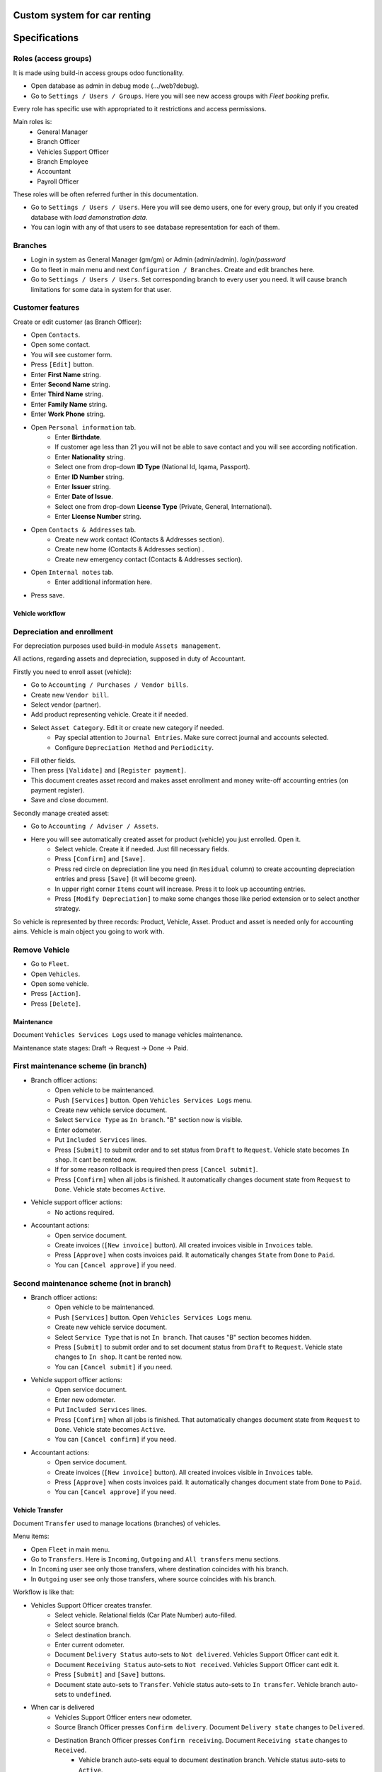 ===============================
 Custom system for car renting
===============================

==============
Specifications
==============


Roles (access groups)
---------------------

It is made using build-in access groups odoo functionality.

* Open database as admin in debug mode (.../web?debug).
* Go to ``Settings / Users / Groups``. Here you will see new access groups with *Fleet booking* prefix.
Every role has specific use with appropriated to it restrictions and access permissions.

Main roles is:
    * General Manager
    * Branch Officer
    * Vehicles Support Officer
    * Branch Employee
    * Accountant
    * Payroll Officer

These roles will be often referred further in this documentation.

* Go to ``Settings / Users / Users``. Here you will see demo users, one for every group, but only if you created database with *load demonstration data*.
* You can login with any of that users to see database representation for each of them.

Branches
--------

* Login in system as General Manager (gm/gm) or Admin (admin/admin). *login/password*
* Go to fleet in main menu and next ``Configuration / Branches``. Create and edit branches here.
* Go to ``Settings / Users / Users``. Set corresponding branch to every user you need. It will cause branch limitations for some data in system for that user.

Customer features
-----------------

Create or edit customer (as Branch Officer):

* Open ``Contacts``.
* Open some contact.
* You will see customer form.
* Press ``[Edit]`` button.
* Enter **First Name** string.
* Enter **Second Name** string.
* Enter **Third Name** string.
* Enter **Family Name** string.
* Enter **Work Phone** string.
* Open ``Personal information`` tab.
    * Enter **Birthdate**.
    * If customer age less than 21 you will not be able to save contact and you will see according notification.
    * Enter **Nationality** string.
    * Select one from drop-down **ID Type** (National Id, Iqama, Passport).
    * Enter **ID Number** string.
    * Enter **Issuer** string.
    * Enter **Date of Issue**.
    * Select one from drop-down **License Type** (Private, General, International).
    * Enter **License Number** string.
* Open ``Contacts & Addresses`` tab.
    * Create new work contact (Contacts & Addresses section).
    * Create new home (Contacts & Addresses section) .
    * Create new emergency contact (Contacts & Addresses section).
* Open ``Internal notes`` tab.
    * Enter additional information here.
* Press save.


Vehicle workflow
================

Depreciation and enrollment
---------------------------

For depreciation purposes used build-in module ``Assets management``.

All actions, regarding assets and depreciation, supposed in duty of Accountant.

Firstly you need to enroll asset (vehicle):

* Go to ``Accounting / Purchases / Vendor bills``.
* Create new ``Vendor bill``.
* Select vendor (partner).
* Add product representing vehicle. Create it if needed.
* Select ``Asset Category``. Edit it or create new category if needed.
    * Pay special attention to ``Journal Entries``. Make sure correct journal and accounts selected.
    * Configure ``Depreciation Method`` and ``Periodicity``.
* Fill other fields.
* Then press ``[Validate]`` and ``[Register payment]``.
* This document creates asset record and makes asset enrollment and money write-off accounting entries (on payment register).
* Save and close document.

Secondly manage created asset:

* Go to ``Accounting / Adviser / Assets``.
* Here you will see automatically created asset for product (vehicle) you just enrolled. Open it.
    * Select vehicle. Create it if needed. Just fill necessary fields.
    * Press ``[Confirm]`` and ``[Save]``.
    * Press red circle on depreciation line you need (in ``Residual`` column) to create accounting depreciation entries and press ``[Save]`` (it will become green).
    * In upper right corner ``Items`` count will increase. Press it to look up accounting entries.
    * Press ``[Modify Depreciation]`` to make some changes those like period extension or to select another strategy.

So vehicle is represented by three records: Product, Vehicle, Asset. Product and asset is needed only for accounting aims. Vehicle is main object you going to work with.

Remove Vehicle
--------------

* Go to ``Fleet``.
* Open ``Vehicles``.
* Open some vehicle.
* Press ``[Action]``.
* Press ``[Delete]``.


Maintenance
===========

Document ``Vehicles Services Logs`` used to manage vehicles maintenance.

Maintenance state stages: Draft -> Request -> Done -> Paid.

First maintenance scheme (in branch)
------------------------------------

* Branch officer actions:
    * Open vehicle to be maintenanced.
    * Push ``[Services]`` button. Open ``Vehicles Services Logs`` menu.
    * Create new vehicle service document.
    * Select ``Service Type`` as ``In branch``. "B" section now is visible.
    * Enter odometer.
    * Put ``Included Services`` lines.
    * Press ``[Submit]`` to submit order and to set status from ``Draft`` to ``Request``. Vehicle state becomes ``In shop``. It cant be rented now.
    * If for some reason rollback is required then press ``[Cancel submit]``.
    * Press ``[Confirm]`` when all jobs is finished. It automatically changes document state from ``Request`` to ``Done``. Vehicle state becomes ``Active``.

* Vehicle support officer actions:
    * No actions required.

* Accountant actions:
    * Open service document.
    * Create invoices (``[New invoice]`` button). All created invoices visible in ``Invoices`` table.
    * Press ``[Approve]`` when costs invoices paid. It automatically changes ``State`` from ``Done`` to ``Paid``.
    * You can ``[Cancel approve]`` if you need.

Second maintenance scheme (not in branch)
-----------------------------------------

* Branch officer actions:
    * Open vehicle to be maintenanced.
    * Push ``[Services]`` button. Open ``Vehicles Services Logs`` menu.
    * Create new vehicle service document.
    * Select ``Service Type`` that is not ``In branch``. That causes "B" section becomes hidden.
    * Press ``[Submit]`` to submit order and to set document status from ``Draft`` to ``Request``.  Vehicle state changes to ``In shop``. It cant be rented now.
    * You can ``[Cancel submit]`` if you need.

* Vehicle support officer actions:
    * Open service document.
    * Enter new odometer.
    * Put ``Included Services`` lines.
    * Press ``[Confirm]`` when all jobs is finished. That automatically changes document state from ``Request`` to ``Done``. Vehicle state becomes ``Active``.
    * You can ``[Cancel confirm]`` if you need.

* Accountant actions:
    * Open service document.
    * Create invoices (``[New invoice]`` button). All created invoices visible in ``Invoices`` table.
    * Press ``[Approve]`` when costs invoices paid. It automatically changes document state from ``Done`` to ``Paid``.
    * You can ``[Cancel approve]`` if you need.


Vehicle Transfer
================

Document ``Transfer`` used to manage locations (branches) of vehicles.

Menu items:

* Open ``Fleet`` in main menu.
* Go to ``Transfers``. Here is ``Incoming``, ``Outgoing`` and ``All transfers`` menu sections.
* In ``Incoming`` user see only those transfers, where destination coincides with his branch.
* In ``Outgoing`` user see only those transfers, where source coincides with his branch.

Workflow is like that:

* Vehicles Support Officer creates transfer.
    * Select vehicle. Relational fields (Car Plate Number) auto-filled.
    * Select source branch.
    * Select destination branch.
    * Enter current odometer.
    * Document ``Delivery Status`` auto-sets to ``Not delivered``. Vehicles Support Officer cant edit it.
    * Document ``Receiving Status`` auto-sets to ``Not received``. Vehicles Support Officer cant edit it.
    * Press ``[Submit]`` and ``[Save]`` buttons.
    * Document state auto-sets to ``Transfer``. Vehicle status auto-sets to ``In transfer``. Vehicle branch auto-sets to ``undefined``.

* When car is delivered
    * Vehicles Support Officer enters new odometer.
    * Source Branch Officer presses ``Confirm delivery``. Document ``Delivery state`` changes to ``Delivered``.
    * Destination Branch Officer presses ``Confirm receiving``. Document ``Receiving state`` changes to ``Received``.
        * Vehicle branch auto-sets equal to document destination branch. Vehicle status auto-sets to ``Active``.
